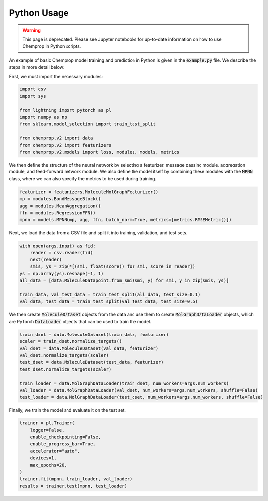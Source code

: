 .. _python usage:

Python Usage
============

.. warning:: 
    This page is deprecated. Please see Jupyter notebooks for up-to-date information on how to use Chemprop in Python scripts.


An example of basic Chemprop model training and prediction in Python is given in the :code:`example.py` file. We describe the steps in more detail below:

First, we must import the necessary modules:

.. code-block::
  
  import csv
  import sys

  from lightning import pytorch as pl
  import numpy as np
  from sklearn.model_selection import train_test_split

  from chemprop.v2 import data
  from chemprop.v2 import featurizers
  from chemprop.v2.models import loss, modules, models, metrics

We then define the structure of the neural network by selecting a featurizer, message passing module, aggregation module, and feed-forward network module. We also define the model itself by combining these modules with the :code:`MPNN` class, where we can also specify the metrics to be used during training.

.. code-block::

  featurizer = featurizers.MoleculeMolGraphFeaturizer()
  mp = modules.BondMessageBlock()
  agg = modules.MeanAggregation()
  ffn = modules.RegressionFFN()
  mpnn = models.MPNN(mp, agg, ffn, batch_norm=True, metrics=[metrics.RMSEMetric()])

Next, we load the data from a CSV file and split it into training, validation, and test sets.

.. code-block::

  with open(args.input) as fid:
      reader = csv.reader(fid)
      next(reader)
      smis, ys = zip(*[(smi, float(score)) for smi, score in reader])
  ys = np.array(ys).reshape(-1, 1)
  all_data = [data.MoleculeDatapoint.from_smi(smi, y) for smi, y in zip(smis, ys)]

  train_data, val_test_data = train_test_split(all_data, test_size=0.1)
  val_data, test_data = train_test_split(val_test_data, test_size=0.5)

We then create :code:`MoleculeDataset` objects from the data and use them to create :code:`MolGraphDataLoader` objects, which are PyTorch :code:`DataLoader` objects that can be used to train the model.

.. code-block::

  train_dset = data.MoleculeDataset(train_data, featurizer)
  scaler = train_dset.normalize_targets()
  val_dset = data.MoleculeDataset(val_data, featurizer)
  val_dset.normalize_targets(scaler)
  test_dset = data.MoleculeDataset(test_data, featurizer)
  test_dset.normalize_targets(scaler)

  train_loader = data.MolGraphDataLoader(train_dset, num_workers=args.num_workers)
  val_loader = data.MolGraphDataLoader(val_dset, num_workers=args.num_workers, shuffle=False)
  test_loader = data.MolGraphDataLoader(test_dset, num_workers=args.num_workers, shuffle=False)

Finally, we train the model and evaluate it on the test set.

.. code-block::

  trainer = pl.Trainer(
      logger=False,
      enable_checkpointing=False,
      enable_progress_bar=True,
      accelerator="auto",
      devices=1,
      max_epochs=20,
  )
  trainer.fit(mpnn, train_loader, val_loader)
  results = trainer.test(mpnn, test_loader)
